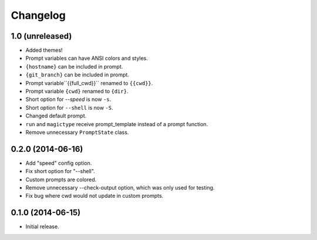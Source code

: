 Changelog
---------

1.0 (unreleased)
****************

- Added themes!
- Prompt variables can have ANSI colors and styles.
- ``{hostname}`` can be included in prompt.
- ``{git_branch}`` can be included in prompt.
- Prompt variable``{{full_cwd}}`` renamed to ``{{cwd}}``.
- Prompt variable ``{cwd}`` renamed to ``{dir}``.
- Short option for `--speed` is now ``-s``.
- Short option for ``--shell`` is now ``-S``.
- Changed default prompt.
- ``run`` and ``magictype`` receive prompt_template instead of a prompt function.
- Remove unnecessary ``PromptState`` class.

0.2.0 (2014-06-16)
******************

- Add "speed" config option.
- Fix short option for "--shell".
- Custom prompts are colored.
- Remove unnecessary --check-output option, which was only used for testing.
- Fix bug where cwd would not update in custom prompts.

0.1.0 (2014-06-15)
******************

- Initial release.
